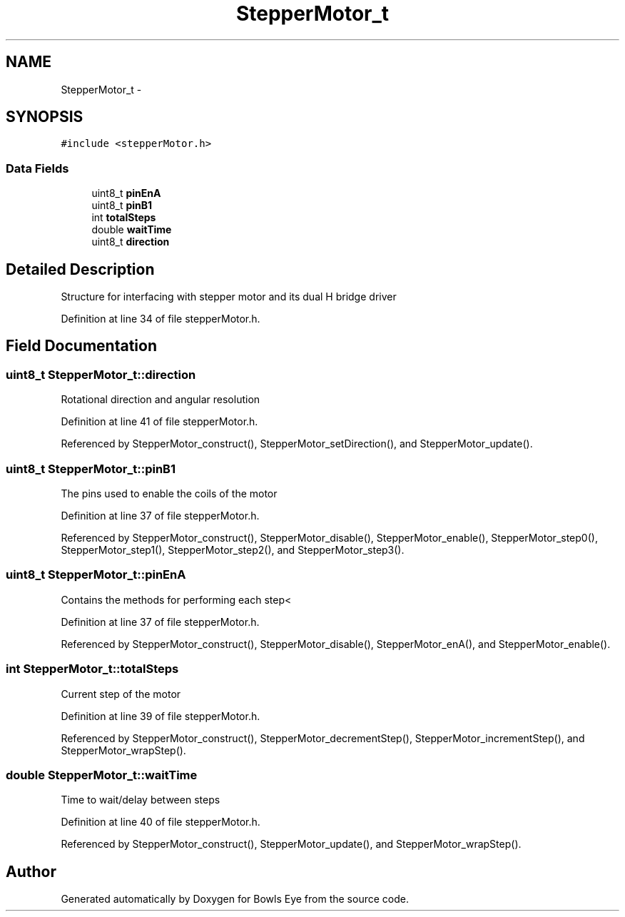 .TH "StepperMotor_t" 3 "Mon Apr 16 2018" "Version 1.0" "Bowls Eye" \" -*- nroff -*-
.ad l
.nh
.SH NAME
StepperMotor_t \- 
.SH SYNOPSIS
.br
.PP
.PP
\fC#include <stepperMotor\&.h>\fP
.SS "Data Fields"

.in +1c
.ti -1c
.RI "uint8_t \fBpinEnA\fP"
.br
.ti -1c
.RI "uint8_t \fBpinB1\fP"
.br
.ti -1c
.RI "int \fBtotalSteps\fP"
.br
.ti -1c
.RI "double \fBwaitTime\fP"
.br
.ti -1c
.RI "uint8_t \fBdirection\fP"
.br
.in -1c
.SH "Detailed Description"
.PP 
Structure for interfacing with stepper motor and its dual H bridge driver 
.PP
Definition at line 34 of file stepperMotor\&.h\&.
.SH "Field Documentation"
.PP 
.SS "uint8_t StepperMotor_t::direction"
Rotational direction and angular resolution 
.PP
Definition at line 41 of file stepperMotor\&.h\&.
.PP
Referenced by StepperMotor_construct(), StepperMotor_setDirection(), and StepperMotor_update()\&.
.SS "uint8_t StepperMotor_t::pinB1"
The pins used to enable the coils of the motor 
.PP
Definition at line 37 of file stepperMotor\&.h\&.
.PP
Referenced by StepperMotor_construct(), StepperMotor_disable(), StepperMotor_enable(), StepperMotor_step0(), StepperMotor_step1(), StepperMotor_step2(), and StepperMotor_step3()\&.
.SS "uint8_t StepperMotor_t::pinEnA"
Contains the methods for performing each step< 
.PP
Definition at line 37 of file stepperMotor\&.h\&.
.PP
Referenced by StepperMotor_construct(), StepperMotor_disable(), StepperMotor_enA(), and StepperMotor_enable()\&.
.SS "int StepperMotor_t::totalSteps"
Current step of the motor 
.PP
Definition at line 39 of file stepperMotor\&.h\&.
.PP
Referenced by StepperMotor_construct(), StepperMotor_decrementStep(), StepperMotor_incrementStep(), and StepperMotor_wrapStep()\&.
.SS "double StepperMotor_t::waitTime"
Time to wait/delay between steps 
.PP
Definition at line 40 of file stepperMotor\&.h\&.
.PP
Referenced by StepperMotor_construct(), StepperMotor_update(), and StepperMotor_wrapStep()\&.

.SH "Author"
.PP 
Generated automatically by Doxygen for Bowls Eye from the source code\&.
